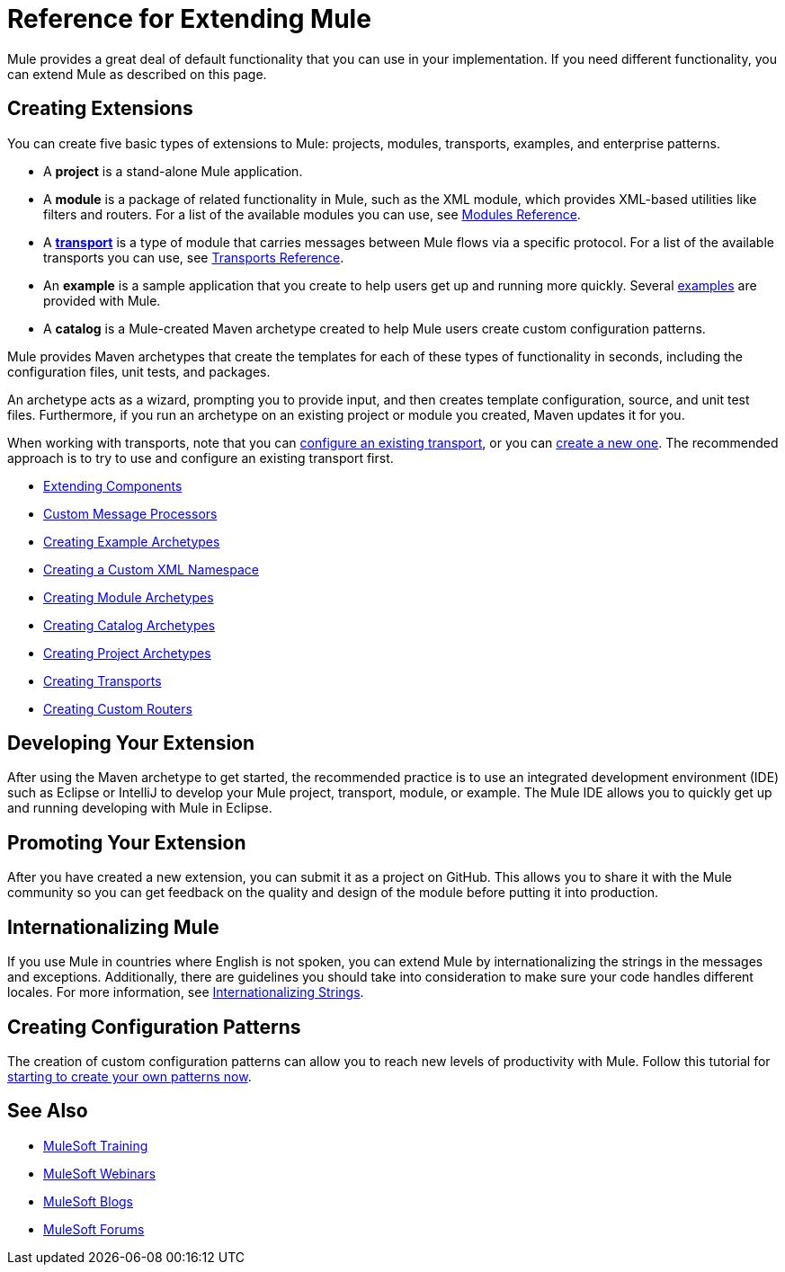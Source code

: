 = Reference for Extending Mule
:keywords: customize, extend components, custom

Mule provides a great deal of default functionality that you can use in your implementation. If you need different functionality, you can extend Mule as described on this page.

== Creating Extensions

You can create five basic types of extensions to Mule: projects, modules, transports, examples, and enterprise patterns.

* A *project* is a stand-alone Mule application.

* A *module* is a package of related functionality in Mule, such as the XML module, which provides XML-based utilities like filters and routers. For a list of the available modules you can use, see link:/mule-user-guide/v/3.8/modules-reference[Modules Reference].

* A *link:/mule-user-guide/v/3.8/connecting-using-transports[transport]* is a type of module that carries messages between Mule flows via a specific protocol. For a list of the available transports you can use, see link:/mule-user-guide/v/3.8/transports-reference[Transports Reference].

* An *example* is a sample application that you create to help users get up and running more quickly. Several link:/getting-started/anypoint-exchange[examples] are provided with Mule.

* A *catalog* is a Mule-created Maven archetype created to help Mule users create custom configuration patterns.

Mule provides Maven archetypes that create the templates for each of these types of functionality in seconds, including the configuration files, unit tests, and packages.

An archetype acts as a wizard, prompting you to provide input, and then creates template configuration, source, and unit test files. Furthermore, if you run an archetype on an existing project or module you created, Maven updates it for you.

When working with transports, note that you can link:/mule-user-guide/v/3.8/configuring-a-transport[configure an existing transport], or you can link:/mule-user-guide/v/3.8/creating-transports[create a new one]. The recommended approach is to try to use and configure an existing transport first.

* link:/mule-user-guide/v/3.8/extending-components[Extending Components]
* link:/mule-user-guide/v/3.8/custom-message-processors[Custom Message Processors]
* link:/mule-user-guide/v/3.8/creating-example-archetypes[Creating Example Archetypes]
* link:/mule-user-guide/v/3.8/creating-a-custom-xml-namespace[Creating a Custom XML Namespace]
* link:/mule-user-guide/v/3.8/creating-module-archetypes[Creating Module Archetypes]
* link:/mule-user-guide/v/3.5/creating-catalog-archetypes[Creating Catalog Archetypes]
* link:/mule-user-guide/v/3.8/creating-project-archetypes[Creating Project Archetypes]
* link:/mule-user-guide/v/3.8/creating-transports[Creating Transports]
* link:/mule-user-guide/v/3.8/creating-custom-routers[Creating Custom Routers]

== Developing Your Extension

After using the Maven archetype to get started, the recommended practice is to use an integrated development environment (IDE) such as Eclipse or IntelliJ to develop your Mule project, transport, module, or example. The Mule IDE allows you to quickly get up and running developing with Mule in Eclipse. 


== Promoting Your Extension

After you have created a new extension, you can submit it as a project on GitHub. This allows you to share it with the Mule community so you can get feedback on the quality and design of the module before putting it into production.

== Internationalizing Mule

If you use Mule in countries where English is not spoken, you can extend Mule by internationalizing the strings in the messages and exceptions. Additionally, there are guidelines you should take into consideration to make sure your code handles different locales. For more information, see link:/mule-user-guide/v/3.8/internationalizing-strings[Internationalizing Strings].

== Creating Configuration Patterns

The creation of custom configuration patterns can allow you to reach new levels of productivity with Mule. Follow this tutorial for link:/mule-user-guide/v/3.5/creating-catalog-archetypes[starting to create your own patterns now].

== See Also

* link:http://training.mulesoft.com[MuleSoft Training]
* link:https://www.mulesoft.com/webinars[MuleSoft Webinars]
* link:http://blogs.mulesoft.com[MuleSoft Blogs]
* link:http://forums.mulesoft.com[MuleSoft Forums]
